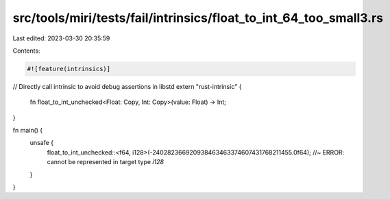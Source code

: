 src/tools/miri/tests/fail/intrinsics/float_to_int_64_too_small3.rs
==================================================================

Last edited: 2023-03-30 20:35:59

Contents:

.. code-block:: rs

    #![feature(intrinsics)]

// Directly call intrinsic to avoid debug assertions in libstd
extern "rust-intrinsic" {
    fn float_to_int_unchecked<Float: Copy, Int: Copy>(value: Float) -> Int;
}

fn main() {
    unsafe {
        float_to_int_unchecked::<f64, i128>(-240282366920938463463374607431768211455.0f64); //~ ERROR: cannot be represented in target type `i128`
    }
}


